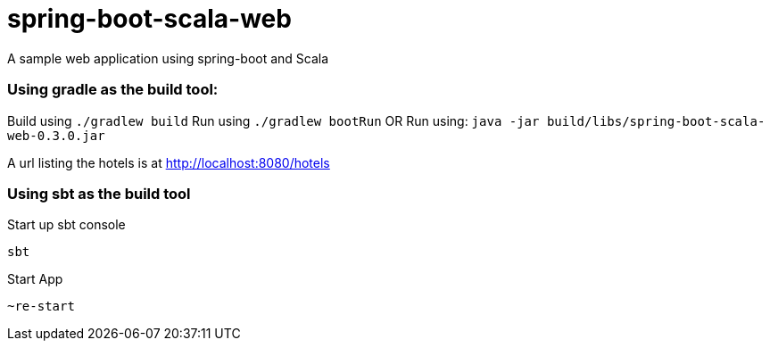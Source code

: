 = spring-boot-scala-web
A sample web application using spring-boot and Scala


=== Using gradle as the build tool:

Build using `./gradlew build`
Run using `./gradlew bootRun`
OR
Run using: `java -jar build/libs/spring-boot-scala-web-0.3.0.jar`

A url listing the hotels is at http://localhost:8080/hotels[http://localhost:8080/hotels]

=== Using sbt as the build tool

Start up sbt console

[source, bash]
----
sbt
----

Start App

[source, bash]
----
~re-start
----